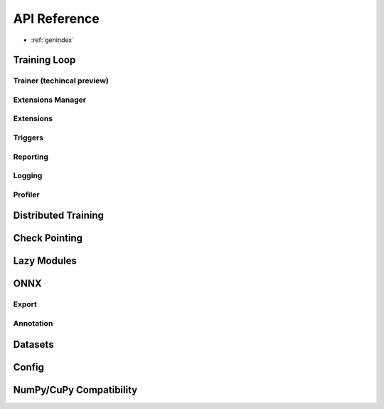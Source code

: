 .. module:: pytorch_pfn_extras

API Reference
=============

* :ref:`genindex`

Training Loop
------------------

Trainer (techincal preview)
~~~~~~~~~~~~~~~~~~~~~~~~~~~~~

.. autosummary::
   :toctree: generated/

   engine.create_trainer
   engine.create_evaluator
   handler.BaseLogic
   handler.Logic
   handler.BaseHandler
   handler.Handler
   runtime.BaseRuntime
   runtime.PyTorchRuntime


Extensions Manager
~~~~~~~~~~~~~~~~~~

.. autosummary::
   :toctree: generated/

   training.ExtensionsManager
   training.IgniteExtensionsManager

Extensions
~~~~~~~~~~

.. autosummary::
   :toctree: generated/

   training.extension.make_extension
   training.extension.Extension
   training.extension.ExtensionEntry


.. autosummary::
   :toctree: generated/

   training.extensions.BestValue
   training.extensions.Evaluator
   training.extensions.LogReport
   training.extensions.MaxValue
   training.extensions.MicroAverage
   training.extensions.MinValue
   training.extensions.observe_lr
   training.extensions.observe_value
   training.extensions.ParameterStatistics
   training.extensions.PlotReport
   training.extensions.PrintReport
   training.extensions.ProgressBar
   training.extensions.ProfileReport
   training.extensions.snapshot
   training.extensions.Slack
   training.extensions.SlackWebhook
   training.extensions.VariableStatisticsPlot

Triggers
~~~~~~~~

.. autosummary::
   :toctree: generated/

   training.triggers.EarlyStoppingTrigger
   training.triggers.IntervalTrigger
   training.triggers.ManualScheduleTrigger
   training.triggers.BestValueTrigger
   training.triggers.MaxValueTrigger
   training.triggers.MinValueTrigger
   training.triggers.OnceTrigger
   training.triggers.TimeTrigger


Reporting
~~~~~~~~~

.. autosummary::
   :toctree: generated/

   reporting.Reporter
   reporting.report
   reporting.report_scope


Logging
~~~~~~~

.. autosummary::
   :toctree: generated/

   logging.get_logger

Profiler
~~~~~~~~

.. autosummary::
   :toctree: generated/

   profiler.TimeSummary.report

Distributed Training
---------------------

.. autosummary::
   :toctree: generated/

   nn.parallel.DistributedDataParallel
   distributed.initialize_ompi_environment


Check Pointing
---------------------

.. autosummary::
   :toctree: generated/

   utils.checkpoint


Lazy Modules
------------------

.. autosummary::
   :toctree: generated/

   nn.Ensure
   nn.ensure
   nn.LazyLinear
   nn.LazyConv1d
   nn.LazyConv2d
   nn.LazyConv3d
   nn.LazyBatchNorm1d
   nn.LazyBatchNorm2d
   nn.LazyBatchNorm3d


ONNX
------------------

Export
~~~~~~~

.. autosummary::
   :toctree: generated/

   onnx.export
   onnx.export_testcase


Annotation
~~~~~~~~~~~

.. autosummary::
   :toctree: generated/

   onnx.annotate
   onnx.apply_annotation
   onnx.scoped_anchor
   onnx.export
   onnx.export_testcase


Datasets
------------------------

.. autosummary::
   :toctree: generated/

   dataset.SharedDataset
   dataset.TabularDataset
   dataset.ItemNotFoundException


Config
------------------------

.. autosummary::
   :toctree: generated/

   config.Config

.. autosummary::
   :toctree: generated/

   config_types.optuna_types
   config_types.load_path_with_optuna_types


NumPy/CuPy Compatibility
------------------------

.. autosummary::
   :toctree: generated/

   from_ndarray
   as_ndarray
   get_xp
   as_numpy_dtype
   from_numpy_dtype

.. autosummary::
   :toctree: generated/

   cuda.stream
   cuda.use_torch_mempool_in_cupy
   cuda.use_default_mempool_in_cupy

